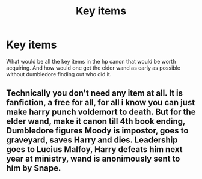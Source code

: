 #+TITLE: Key items

* Key items
:PROPERTIES:
:Author: Healergirl2
:Score: 5
:DateUnix: 1458387179.0
:DateShort: 2016-Mar-19
:FlairText: Misc
:END:
What would be all the key items in the hp canon that would be worth acquiring. And how would one get the elder wand as early as possible without dumbledore finding out who did it.


** Technically you don't need any item at all. It is fanfiction, a free for all, for all i know you can just make harry punch voldemort to death. But for the elder wand, make it canon till 4th book ending, Dumbledore figures Moody is impostor, goes to graveyard, saves Harry and dies. Leadership goes to Lucius Malfoy, Harry defeats him next year at ministry, wand is anonimously sent to him by Snape.
:PROPERTIES:
:Author: Manicial
:Score: 1
:DateUnix: 1458394030.0
:DateShort: 2016-Mar-19
:END:

